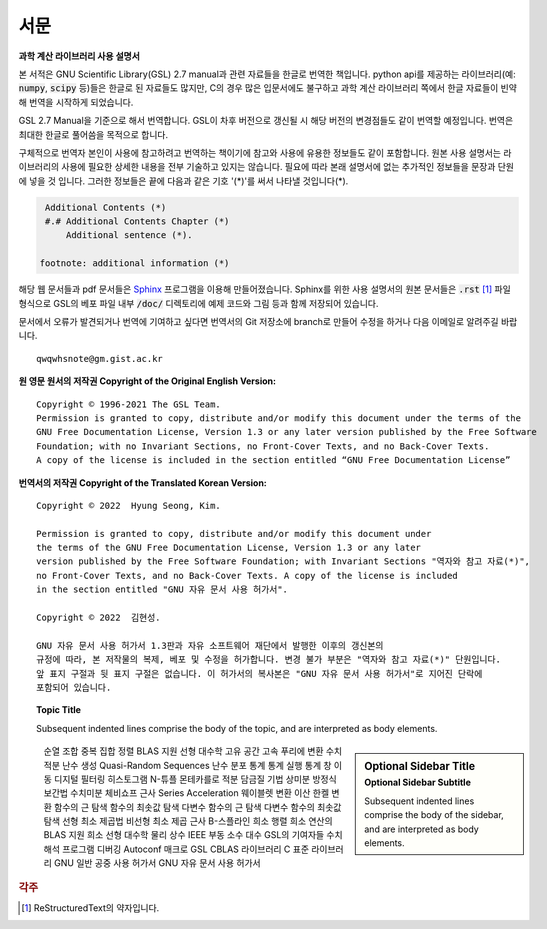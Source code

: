 ****************
서문 
****************

.. default-domain:: c

.. |gnulogo| image:: images/A_Slick_GNU_Logo.png 
   :width: 120px


|gnulogo| **과학 계산 라이브러리 사용 설명서**

.. only:: html

   .. note::

      이 번역 프로젝트는 현재 진행중에 있습니다.

본 서적은 GNU Scientific Library(GSL) 2.7 manual과 관련 자료들을 한글로 번역한 책입니다.
python api를 제공하는 라이브러리(예: :code:`numpy`, :code:`scipy` 등)들은 한글로 된 자료들도 많지만, 
C의 경우 많은 입문서에도 불구하고 과학 계산 라이브러리 쪽에서 한글 자료들이 빈약해 번역을 시작하게 되었습니다.

GSL 2.7 Manual을 기준으로 해서 번역합니다. 
GSL이 차후 버전으로 갱신될 시 해당 버전의 변경점들도 같이 번역할 예정입니다.
번역은 최대한 한글로 풀어씀을 목적으로 합니다. 

구체적으로 번역자 본인이 사용에 참고하려고 번역하는 책이기에 참고와 사용에 유용한 정보들도 같이 포함합니다.
원본 사용 설명서는 라이브러리의 사용에 필요한 상세한 내용을 전부 기술하고 있지는 않습니다. 
필요에 따라 본래 설명서에 없는 추가적인 정보들을 문장과 단원에 넣을 것 입니다. 
그러한 정보들은 끝에 다음과 같은 기호 '(*)'를 써서 나타낼 것입니다(*).

.. code-block::

    Additional Contents (*)
    #.# Additional Contents Chapter (*)
        Additional sentence (*). 
   
   footnote: additional information (*)




.. only:: html

   이 번역서의 원문은 `GNU Scientific Library Manual  <https://www.gnu.org/software/gsl/doc/html/index.html>`_  로 보거나, 
   `pdf <https://www.gnu.org/software/gsl/doc/latex/gsl-ref.pdf>`_ 로 다운받을 수도 있습니다. 


.. only:: latex

   이 번역서의 원문인 GSL 2.7 Manual은 다음 사이트에서 확인할 수 있습니다. 

   https://www.gnu.org/software/gsl/doc/html/index.html


   다음 사이트 주소에서 해당 문서를 PDF로 다운로드할 수도 있습니다. 

   https://www.gnu.org/software/gsl/doc/latex/gsl-ref.pdf

해당 웹 문서들과 pdf 문서들은 `Sphinx <https://www.sphinx-doc.org/en/master/>`_ 프로그램을 이용해 만들어졌습니다. 
Sphinx를 위한 사용 설명서의 원본 문서들은 :code:`.rst` [#ReS]_ 파일 형식으로 
GSL의 베포 파일 내부 :code:`/doc/` 디렉토리에 예제 코드와 그림 등과 함께 저장되어 있습니다.

.. only:: html

   RST 파일 형식에 관해서 `A ReStructuredText Primer <https://docutils.sourceforge.io/rst.html>`_ 문서를 참고할 수 있습니다.

.. only:: latex

   Sphinx에 관한 자세한 내용은 공식 홈페이지인 https://www.sphinx-doc.org/en/master/ 를 참고할 수 있습니다.
   해당 프로그램에서 쓰는 rst 파일 형식은 https://docutils.sourceforge.io/rst.html 를 참고하길 바랍니다.

.. only:: latex

   본 번역서의 원본은 https://github.com/HYUNSEONG-KIM/GSL_KOR_MANUAL.git 에서 찾을 수 있습니다.
   디지털 문서와 PDF 파일은 Readthedocs 호스팅 서비스를 이용하고 있습니다. 다음 주소로 접근할 수 있습니다.

   https://gsl-kor-manual.readthedocs.io/ko/latest/


문서에서 오류가 발견되거나 번역에 기여하고 싶다면 번역서의 Git 저장소에 branch로 만들어 수정을 하거나 
다음 이메일로 알려주길 바랍니다.

::

   qwqwhsnote@gm.gist.ac.kr

.. only:: latex
   
   .. raw:: latex
      
      \newpage

**원 영문 원서의 저작권 Copyright of the Original English Version:**

:: 
   
   Copyright © 1996-2021 The GSL Team.
   Permission is granted to copy, distribute and/or modify this document under the terms of the
   GNU Free Documentation License, Version 1.3 or any later version published by the Free Software
   Foundation; with no Invariant Sections, no Front-Cover Texts, and no Back-Cover Texts. 
   A copy of the license is included in the section entitled “GNU Free Documentation License”

**번역서의 저작권 Copyright of the Translated Korean Version:**

:: 
   
   Copyright © 2022  Hyung Seong, Kim.

   Permission is granted to copy, distribute and/or modify this document under 
   the terms of the GNU Free Documentation License, Version 1.3 or any later
   version published by the Free Software Foundation; with Invariant Sections "역자와 참고 자료(*)", 
   no Front-Cover Texts, and no Back-Cover Texts. A copy of the license is included 
   in the section entitled "GNU 자유 문서 사용 허가서". 

   Copyright © 2022  김현성.

   GNU 자유 문서 사용 허가서 1.3판과 자유 소프트웨어 재단에서 발행한 이후의 갱신본의
   규정에 따라, 본 저작물의 복제, 베포 및 수정을 허가합니다. 변경 불가 부분은 "역자와 참고 자료(*)" 단원입니다. 
   앞 표지 구절과 뒷 표지 구절은 없습니다. 이 허가서의 복사본은 "GNU 자유 문서 사용 허가서"로 지어진 단락에
   포함되어 있습니다.

.. topic:: Topic Title

    Subsequent indented lines comprise
    the body of the topic, and are
    interpreted as body elements.

.. sidebar:: Optional Sidebar Title
   :subtitle: Optional Sidebar Subtitle
   
   Subsequent indented lines comprise
   the body of the sidebar, and are
   interpreted as body elements.

.. only:: html

   .. toctree::
      :maxdepth: 2

      소개
      GSL 설치
      라이브러리 사용
      오류 관리
      수학 함수들
      복소수
      다항식
      특수 함수
      벡터와 행렬
      순열
      BLAS 지원
      고속 푸리에 변환
      담금질 기법
      수치 미분
      함수의 근 탐색
      함수의 최솟값 탐색
      선형 최소 제곱법
      물리 상수
      autoconf
      GSL의 기여자들
      GNU 일반 공중 사용 허가서
      GNU 자유 문서 사용 허가서
      GSL 디자인 문서
      영문 용어
      역자와 참고 자료

.. only:: latex

   .. toctree::
      :maxdepth: 2
      
      소개
      GSL 설치
      라이브러리 사용
      오류 관리
      수학 함수들
      복소수
      다항식
      특수 함수
      벡터와 행렬
      순열
      BLAS 지원
      고속 푸리에 변환
      담금질 기법
      수치 미분
      함수의 근 탐색
      함수의 최솟값 탐색
      선형 최소 제곱법
      물리 상수

..
   
   순열
   조합
   중복 집합
   정렬
   BLAS 지원
   선형 대수학
   고유 공간
   고속 푸리에 변환
   수치 적분
   난수 생성
   Quasi-Random Sequences
   난수 분포
   통계
   통계 실행
   통계 창 이동
   디지털 필터링
   히스토그램
   N-튜플
   몬테카를로 적분
   담금질 기법
   상미분 방정식
   보간법
   수치미분
   체비쇼프 근사
   Series Acceleration
   웨이블렛 변환
   이산 한켈 변환
   함수의 근 탐색
   함수의 최솟값 탐색
   다변수 함수의 근 탐색
   다변수 함수의 최솟값 탐색
   선형 최소 제곱법
   비선형 최소 제곱 근사
   B-스플라인
   희소 행렬
   희소 연산의 BLAS 지원
   희소 선형 대수학
   물리 상수
   IEEE 부동 소수 대수
   GSL의 기여자들
   수치 해석 프로그램 디버깅
   Autoconf 매크로
   GSL CBLAS 라이브러리
   C 표준 라이브러리
   GNU 일반 공중 사용 허가서
   GNU 자유 문서 사용 허가서

.. rubric:: 각주

.. [#ReS] ReStructuredText의 약자입니다.
